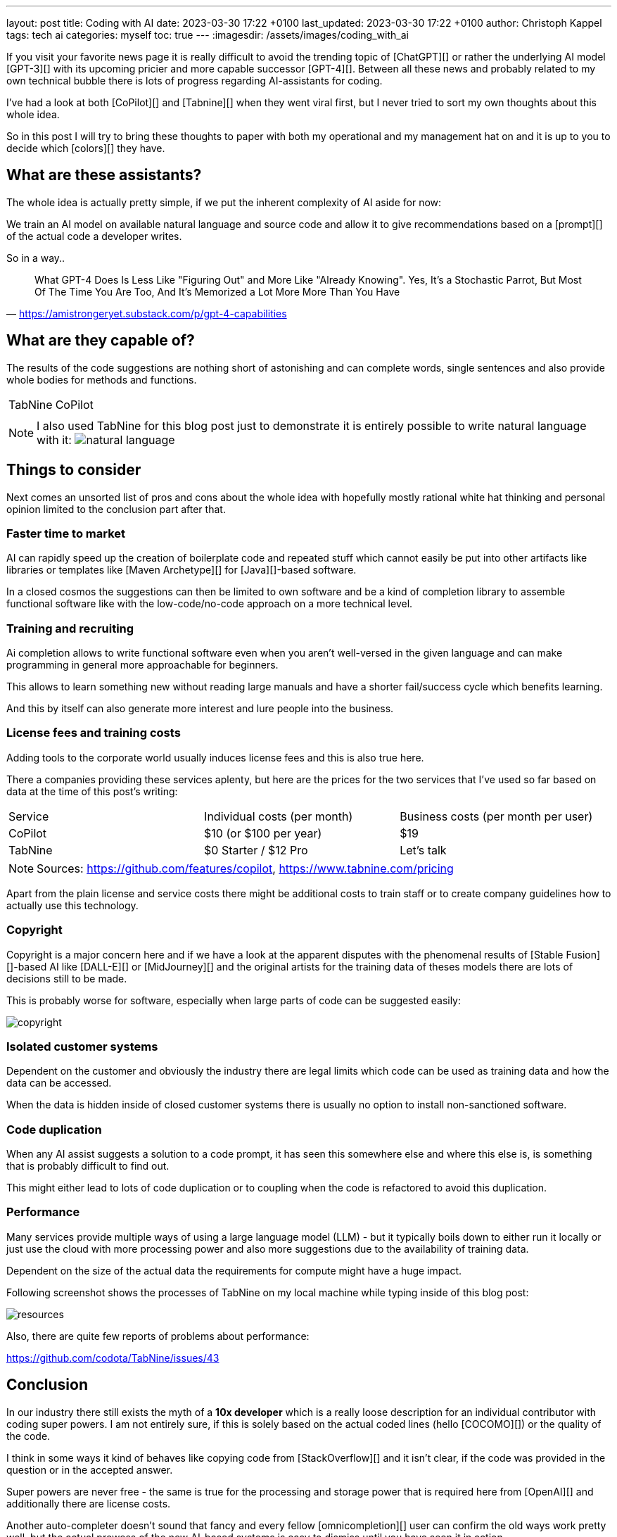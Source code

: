 ---
layout: post
title: Coding with AI
date: 2023-03-30 17:22 +0100
last_updated: 2023-03-30 17:22 +0100
author: Christoph Kappel
tags: tech ai
categories: myself
toc: true
---
:imagesdir: /assets/images/coding_with_ai

////
https://github.com/features/copilot
https://www.tabnine.com/pricing
https://en.wikipedia.org/wiki/COCOMO
https://en.wikipedia.org/wiki/Stable_Diffusion
https://midjourney.com/
https://openai.com/product/dall-e-2
https://www.goodreads.com/book/show/97030.Six_Thinking_Hats
https://medium.com/usevim/vim-101-completion-compendium-97b4ebc3a45a
https://twitter.com/DocSparse/status/1581461734665367554

https://blog.aspiresys.com/infrastructure-managed-services/why-ai-powered-code-completion-tools-are-essential-for-your-devsecops-strategy/
https://about.gitlab.com/blog/2023/03/23/ai-assisted-code-suggestions/
https://thenewstack.io/github-copilot-a-powerful-controversial-autocomplete-for-developers/
https://nordcloud.com/tech-community/coding-copilot-ai-autocompletion/
https://amistrongeryet.substack.com/p/gpt-4-capabilities
////

If you visit your favorite news page it is really difficult to avoid the trending topic of
[ChatGPT][] or rather the underlying AI model [GPT-3][] with its upcoming pricier and more capable
successor [GPT-4][].
Between all these news and probably related to my own technical bubble there is lots of progress
regarding AI-assistants for coding.

I've had a look at both [CoPilot][] and [Tabnine][] when they went viral first, but I never tried
to sort my own thoughts about this whole idea.

So in this post I will try to bring these thoughts to paper with both my operational and my
management hat on and it is up to you to decide which [colors][] they have.

== What are these assistants?

The whole idea is actually pretty simple, if we put the inherent complexity of AI aside for now:

We train an AI model on available natural language and source code and allow it to give
recommendations based on a [prompt][] of the actual code a developer writes.

So in a way..

[quote,'https://amistrongeryet.substack.com/p/gpt-4-capabilities']
What GPT-4 Does Is Less Like "Figuring Out" and More Like "Already Knowing".
Yes, It's a Stochastic Parrot, But Most Of The Time You Are Too, And It's Memorized a Lot More More Than You Have

== What are they capable of?

The results of the code suggestions are nothing short of astonishing and can complete words,
single sentences and also provide whole bodies for methods and functions.

++++
<table>
    <tr>
        <td>TabNine</td>
        <td>CoPilot</td>
    </tr>
    <tr>
        <td>
            <div class="imageblock">
                <div class="content">
                    <img data-gifffer="/assets/images/coding_with_ai/code_completion1.gif" />
                </div>
            </div>
        </td>
        <td>
            <div class="imageblock">
                <div class="content">
                    <img data-gifffer="/assets/images/coding_with_ai/code_completion2.gif" />
                </div>
            </div>
        </td>
    </tr>
</table>
++++

[NOTE]
====
I also used TabNine for this blog post just to demonstrate it is entirely possible
to write natural language with it:
image:natural_language.png[]
====

== Things to consider

Next comes an unsorted list of pros and cons about the whole idea with hopefully mostly rational
white hat thinking and personal opinion limited to the conclusion part after that.

=== Faster time to market

AI can rapidly speed up the creation of boilerplate code and repeated stuff which cannot easily be
put into other artifacts like libraries or templates like [Maven Archetype][] for [Java][]-based
software.

In a closed cosmos the suggestions can then be limited to own software and be a kind of completion
library to assemble functional software like with the low-code/no-code approach on a more
technical level.

=== Training and recruiting

Ai completion allows to write functional software even when you aren't well-versed in the given
language and can make programming in general more approachable for beginners.

This allows to learn something new without reading large manuals and have a shorter fail/success
cycle which benefits learning.

And this by itself can also generate more interest and lure people into the business.

=== License fees and training costs

Adding tools to the corporate world usually induces license fees and this is also true here.

There a companies providing these services aplenty, but here are the prices for the two services
that I've used so far based on data at the time of this post's writing:

|===
|Service|Individual costs (per month)|Business costs (per month per user)
|CoPilot|$10 (or $100 per year)|$19
|TabNine|$0 Starter / $12 Pro|Let's talk
|===

NOTE: Sources: <https://github.com/features/copilot>, <https://www.tabnine.com/pricing>

Apart from the plain license and service costs there might be additional costs to train staff or
to create company guidelines how to actually use this technology.

=== Copyright

Copyright is a major concern here and if we have a look at the apparent disputes with the phenomenal
results of [Stable Fusion][]-based AI like [DALL-E][] or [MidJourney][] and the original artists
for the training data of theses models there are lots of decisions still to be made.

This is probably worse for software, especially when large parts of code can be suggested easily:

image::copyright.png[]

=== Isolated customer systems

Dependent on the customer and obviously the industry there are legal limits which code can be used
as training data and how the data can be accessed.

When the data is hidden inside of closed customer systems there is usually no option to install
non-sanctioned software.

=== Code duplication

When any AI assist suggests a solution to a code prompt, it has seen this somewhere else and where
this else is, is something that is probably difficult to find out.

This might either lead to lots of code duplication or to coupling when the code is refactored to
avoid this duplication.

=== Performance

Many services provide multiple ways of using a large language model (LLM) - but it typically boils
down to either run it locally or just use the cloud with more processing power and also more
suggestions due to the availability of training data.

Dependent on the size of the actual data the requirements for compute might have a huge impact.

Following screenshot shows the processes of TabNine on my local machine while typing inside of this
blog post:

image::resources.png[]

Also, there are quite few reports of problems about performance:

<https://github.com/codota/TabNine/issues/43>

== Conclusion

In our industry there still exists the myth of a **10x developer** which is a really loose
description for an individual contributor with coding super powers.
I am not entirely sure, if this is solely based on the actual coded lines (hello [COCOMO][]) or
the quality of the code.

I think in some ways it kind of behaves like copying code from [StackOverflow][] and it isn't clear,
if the code was provided in the question or in the accepted answer.

Super powers are never free - the same is true for the processing and storage power that is
required here from [OpenAI][] and additionally there are license costs.

Another auto-completer doesn't sound that fancy and every fellow [omnicompletion][] user can
confirm the old ways work pretty well, but the actual prowess of the new AI-based systems is easy to
dismiss until you have seen it in action.

[quote,'https://thenewstack.io/github-copilot-a-powerful-controversial-autocomplete-for-developers/']
Rauch likens the situation to GitHub providing a way of creating an “inline pull request,” where
the submitter is an AI and you're constantly reviewing their proposals, he said.

